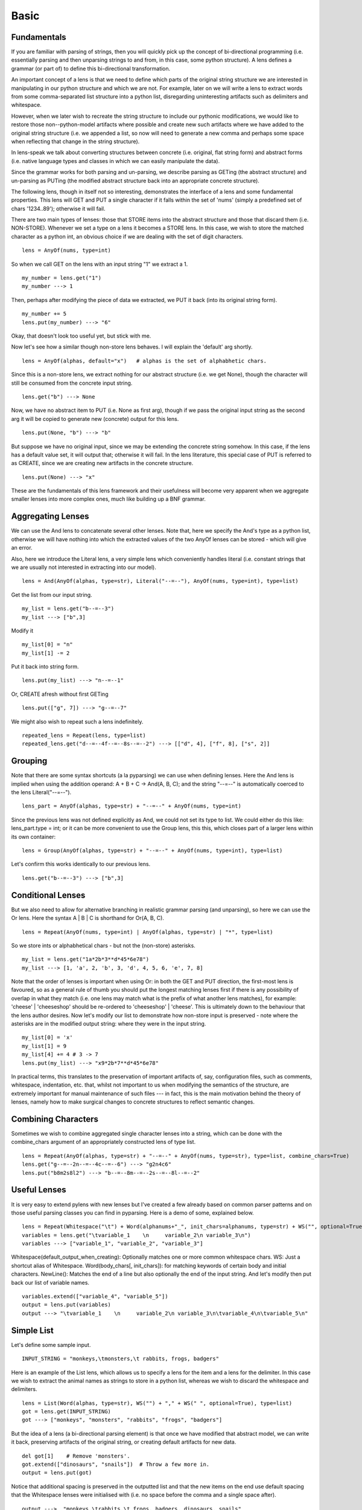 Basic
================================================================================



Fundamentals
--------------------------------------------------------------------------------


If you are familiar with parsing of strings, then you will quickly pick up the
concept of bi-directional programming (i.e. essentially parsing and then
unparsing strings to and from, in this case, some python structure).  A lens
defines a grammar (or part of) to define this bi-directional transformation.

An important concept of a lens is that we need to define which parts of the
original string structure we are interested in manipulating in our python
structure and which we are not.  For example, later on we will write a lens to
extract words from some comma-separated list structure into a python list,
disregarding uninteresting artifacts such as delimiters and whitespace.

However, when we later wish to recreate the string structure to include our
pythonic modifications, we would like to restore those non--python-model
artifacts where possible and create new such artifacts where we have added to
the original string structure (i.e. we appended a list, so now will need to
generate a new comma and perhaps some space when reflecting that change in the
string structure).

In lens-speak we talk about converting structures between concrete (i.e.
original, flat string form) and abstract forms (i.e. native language types and
classes in which we can easily manipulate the data).

Since the grammar works for both parsing and un-parsing, we describe parsing
as GETing (the abstract structure) and un-parsing as PUTing (the modified
abstract structure back into an appropriate concrete structure).


The following lens, though in itself not so interesting, demonstrates the
interface of a lens and some fundamental properties.  This lens will GET
and PUT a single character if it falls within the set of 'nums' (simply a
predefined set of chars '1234..89'); otherwise it will fail.

There are two main types of lenses: those that STORE items into the
abstract structure and those that discard them (i.e. NON-STORE).  Whenever
we set a type on a lens it becomes a STORE lens.  In this case, we wish to
store the matched character as a python int, an obvious choice if we are
dealing with the set of digit characters.


::

  lens = AnyOf(nums, type=int)

So when we call GET on the lens with an input string "1" we extract a 1.


::

  my_number = lens.get("1")
  my_number ---> 1

Then, perhaps after modifying the piece of data we extracted, we PUT it
back (into its original string form).


::

  my_number += 5
  lens.put(my_number) ---> "6"

Okay, that doesn't look too useful yet, but stick with me.

Now let's see how a similar though non-store lens behaves.  I will explain the 'default' arg shortly.


::

  lens = AnyOf(alphas, default="x")   # alphas is the set of alphabhetic chars.

Since this is a non-store lens, we extract nothing for our abstract
structure (i.e. we get None), though the character will still be consumed from the concrete
input string.


::

  lens.get("b") ---> None

Now, we have no abstract item to PUT (i.e. None as first arg), though if we
pass the original input string as the second arg it will be copied to generate
new (concrete) output for this lens.


::

  lens.put(None, "b") ---> "b"

But suppose we have no original input, since we may be extending the
concrete string somehow.  In this case, if the lens has a default value set,
it will output that; otherwise it will fail.
In the lens literature, this special case of PUT is referred to as CREATE,
since we are creating new artifacts in the concrete structure.


::

  lens.put(None) ---> "x"

These are the fundamentals of this lens framework and their usefulness
will become very apparent when we aggregate smaller lenses into more
complex ones, much like building up a BNF grammar.


Aggregating Lenses
--------------------------------------------------------------------------------

We can use the And lens to concatenate several other lenses.  Note that, here we
specify the And's type as a python list, otherwise we will have nothing into
which the extracted values of the two AnyOf lenses can be stored - which
will give an error.

Also, here we introduce the Literal lens, a very simple lens which conveniently handles literal (i.e.
constant strings that we are usually not interested in extracting into our
model).


::

  lens = And(AnyOf(alphas, type=str), Literal("--=--"), AnyOf(nums, type=int), type=list)

Get the list from our input string.


::

  my_list = lens.get("b--=--3")
  my_list ---> ["b",3]

Modify it


::

  my_list[0] = "n"
  my_list[1] -= 2

Put it back into string form.


::

  lens.put(my_list) ---> "n--=--1"

Or, CREATE afresh without first GETing


::

  lens.put(["g", 7]) ---> "g--=--7"

We might also wish to repeat such a lens indefinitely.


::

  repeated_lens = Repeat(lens, type=list)
  repeated_lens.get("d--=--4f--=--8s--=--2") ---> [["d", 4], ["f", 8], ["s", 2]]



Grouping
--------------------------------------------------------------------------------

Note that there are some syntax shortcuts (a la pyparsing) we can use when
defining lenses.
Here the And lens is implied when using the addition operand: A + B + C ->
And(A, B, C); and the string "--=--" is automatically coerced to the
lens Literal("--=--").


::

  lens_part = AnyOf(alphas, type=str) + "--=--" + AnyOf(nums, type=int)

Since the previous lens was not defined explicitly as And, we could not
set its type to list.  We could either do this like: lens_part.type = int;
or it can be more convenient to use the Group lens, this this, which
closes part of a larger lens within its own container:


::

  lens = Group(AnyOf(alphas, type=str) + "--=--" + AnyOf(nums, type=int), type=list)

Let's confirm this works identically to our previous lens.


::

  lens.get("b--=--3") ---> ["b",3]



Conditional Lenses
--------------------------------------------------------------------------------

But we also need to allow for alternative branching in realistic grammar
parsing (and unparsing), so here we can use the Or lens.
Here the syntax A | B | C  is shorthand for Or(A, B, C).


::

  lens = Repeat(AnyOf(nums, type=int) | AnyOf(alphas, type=str) | "*", type=list)

So we store ints or alphabhetical chars - but not the (non-store)
asterisks.


::

  my_list = lens.get("1a*2b*3**d*45*6e78")
  my_list ---> [1, 'a', 2, 'b', 3, 'd', 4, 5, 6, 'e', 7, 8]

Note that the order of lenses is important when using Or: in both the GET
and PUT direction, the first-most lens is favoured, so as a general rule of
thumb you should put the longest matching lenses first if there is any
possibility of overlap in what they match (i.e. one lens may match what is
the prefix of what another lens matches), for example: 'cheese' | 'cheeseshop' should be
re-ordered to 'cheeseshop' | 'cheese'.  This is ultimately down to the
behaviour that the lens author desires.
Now let's modify our list to demonstrate how non-store input is preserved - note
where the asterisks are in the modified output string: where they were in
the input string.


::

  my_list[0] = 'x'
  my_list[1] = 9
  my_list[4] += 4 # 3 -> 7
  lens.put(my_list) ---> "x9*2b*7**d*45*6e78"

In practical terms, this translates to the preservation of important
artifacts of, say, configuration files, such as comments, whitespace,
indentation, etc. that, whilst not important to us when modifying the
semantics of the structure, are extremely important for manual maintenance of
such files --- in fact, this is the main motivation behind the theory of
lenses, namely how to make surgical changes to concrete structures to
reflect semantic changes.


Combining Characters
--------------------------------------------------------------------------------

Sometimes we wish to combine aggregated single character lenses into a
string, which can be done with the combine_chars argument of an appropriately
constructed lens of type list.


::

  lens = Repeat(AnyOf(alphas, type=str) + "--=--" + AnyOf(nums, type=str), type=list, combine_chars=True)
  lens.get("g--=--2n--=--4c--=--6") ---> "g2n4c6"
  lens.put("b8m2s8l2") ---> "b--=--8m--=--2s--=--8l--=--2"



Useful Lenses
--------------------------------------------------------------------------------

It is very easy to extend pylens with new lenses but I've created a few
already based on common parser patterns and on those useful parsing classes
you can find in pyparsing.
Here is a demo of some, explained below.


::

  lens = Repeat(Whitespace("\t") + Word(alphanums+"_", init_chars=alphanums, type=str) + WS("", optional=True) + NewLine(), type=list)
  variables = lens.get("\tvariable_1    \n     variable_2\n variable_3\n")
  variables ---> ["variable_1", "variable_2", "variable_3"]

Whitespace(default_output_when_creating): Optionally matches one or more common whitespace chars.
WS: Just a shortcut alias of Whitespace.
Word(body_chars[, init_chars]): for matching keywords of certain body and initial characters.
NewLine(): Matches the end of a line but also optionally the end of the input string.
And let's modify then put back our list of variable names.


::

  variables.extend(["variable_4", "variable_5"])
  output = lens.put(variables)
  output ---> "\tvariable_1    \n     variable_2\n variable_3\n\tvariable_4\n\tvariable_5\n"



Simple List
--------------------------------------------------------------------------------

Let's define some sample input.


::

  INPUT_STRING = "monkeys,\tmonsters,\t rabbits, frogs, badgers"

Here is an example of the List lens, which allows us to specify a lens for
the item and a lens for the delimiter.  In this case we wish to extract the
animal names as strings to store in a python list, whereas we wish to discard the
whitespace and delimiters.


::

  lens = List(Word(alphas, type=str), WS("") + "," + WS(" ", optional=True), type=list)
  got = lens.get(INPUT_STRING)
  got ---> ["monkeys", "monsters", "rabbits", "frogs", "badgers"]

But the idea of a lens (a bi-directional parsing element) is that once we
have modified that abstract model, we can write it back, preserving
artifacts of the original string, or creating default artifacts for new
data.


::

  del got[1]    # Remove 'monsters'.
  got.extend(["dinosaurs", "snails"])  # Throw a few more in.
  output = lens.put(got)

Notice that additional spacing is preserved in
the outputted list and that the new items on the end use default spacing
that the Whitespace lenses were initialised with (i.e. no space before the
comma and a single space after).


::

  output --->  "monkeys,\trabbits,\t frogs, badgers, dinosaurs, snails"



More Complex Structure
--------------------------------------------------------------------------------

Let's define out input structure.


::

  INPUT_STRING = """
  people: [bill, ben]

  animals: [snake,tiger,monkey]
  food: [beans, eggs]\n"""

This lens defines the comma separator of the list lens we will use it in
shortly.  For convenience, the first arg of Whitespace is the default value to
use when CREATING with this lens.


::

  comma_separator = WS("") + "," + WS(" ", optional=True)

This defines the comma-separated list lens, specifying that we wish to store
the items (which contain only the alphabhetic characters) as strings.


::

  item_list = List(Word(alphas, type=str), comma_separator)

Recall, WS is simply an abbreviation of the Whitespace lens.  Note the use
of is_label on the Word lens, which effectively sets this lenses matching
string as the label of the current Group (type=str is implied when we set
is_label on a lens).


::

  entry = Group(WS("  ") + Word(alphas, is_label=True) + WS("") + ":" + WS("") + "[" + item_list + "]" + NewLine(), type=list)

Test the parts - its always good to work incrementally.


::

  entry.get("  something: [a , b,c,d]\n") ---> ["a","b","c","d"]

Now put the lens together, and set the type to dict, so we can make use of
the labels of the key lens in entry.  Note that, especially with dictionaries, there are a few
possibilities of realigning them with the source: based on label strings,
original location within the source, and abstract ordering (i.e. arbitrary
for python dicts).  TODO: I will write more on alignment soon.


::

  lens = OneOrMore(entry | BlankLine(), type=dict, alignment=SOURCE)

This is a useful function for debugging lenses, which simply scans the
local variables for lenses and then sets each lens' debugging name to the
variable name (e.g. item_list.name = "item_list")


::

  auto_name_lenses(locals())

Great.  Now let's GET it, modify it, then PUT it back as a string.


::

  got = lens.get(INPUT_STRING)

Excellent, we have it as a python structure.


::

  got ---> {'food': ['beans', 'eggs'], 'animals': ['snake', 'tiger', 'monkey'], 'people': ['bill', 'ben']}
  got["newthing"] = ["thinga", "thingb"]
  output = lens.put(got)
  assert_equal(output,  """
  people: [bill, ben]

  animals: [snake,tiger,monkey]
  food: [beans, eggs]
  newthing:[thinga, thingb]\n""")



Mapping Lenses To Classes
--------------------------------------------------------------------------------


We have seen how we can use list and dict container types to store items
extracted by a lens but we can also easily define
classes that map to lenses, and we can use these as elements of larger lenses,
allowing us to (surgically) manipulate potentially complex structured files in a
flexible class model.

This can be thought of as a special form of serialisation whereby a class
defines the lens that it uses for serialisation to and from the flat string
structure.


Define our Person class, which internally defines its lens, using the
special __lens__ attribute.


::

  class Person(LensObject) :
    # We define the lens that maps an element of some grammer to and from this
    # class.  The KeyValue lens is a simple wrapper of the Group to set
    # default lens values that are useful storing key-value structures - look
    # at the code.
    __lens__ = "Person::" + List(
      KeyValue(Word(alphas+" ", is_label=True) + ":" + Word(alphas+" ", type=str)),
      ",",
    )
   
    # If we declare attributes of our model, we can (a) restrict lens storage
    # only to these and (b) define the order of which item to PUT first when
    # CREATEing, otherwise order would be arbitrary..
    # If we don't declare these, the lens can use any (viable) attribute of the
    # object for storing or putting items.
    name = Attribute()
    last_name = Attribute()

    # Example of a simple function.
    def __init__(self, name, last_name) :
      self.name, self.last_name = name, last_name

Extract a person instance from the string.  Note how the field with label
"Last Name" gets mapped automatically to the attribute last_name.  This
default behaviour can be customised by overloading certain functions of
LensObject


::

  person = get(Person, "Person::Name:Nick,Last Name:Blundell")
  person.name ---> "Nick"
  person.last_name ---> "Blundell"

We can use the class as part of a larger lens now.


::

  lens = List(Person, ";", type=list)

Here extract a python list of Person instances.


::

  people = lens.get("Person::Name:Nick,Last Name:Blundell;Person::Last Name:Camus,Name:Albert")
  people[0].name ---> "Nick"
  people[1].last_name ---> "Camus"

Let's alter our abstract model, then put it back as a string.


::

  people.insert(1,Person("Fred", "Flintstone"))
  output = lens.put(people)

Note, here, that when we CREATE the new person, Fred, the order in which
'Name' and 'Last Name' would be arbitrary should we not have optionally
declared those attributes, name and last_name, within our class.

In the case where we modify an existing (i.e. GOT) Person the labelled items
will be aligned according to the original source, compare the order of Camus with
Blundell.


::

  output ---> "Person::Name:Nick,Last Name:Blundell;Person::Name:Fred,Last Name:Flintstone;Person::Last Name:Camus,Name:Albert"

For more details on usage, until I add to this documentation, please see
the source files, which contain lots of testing code to demonstrate
different things.
